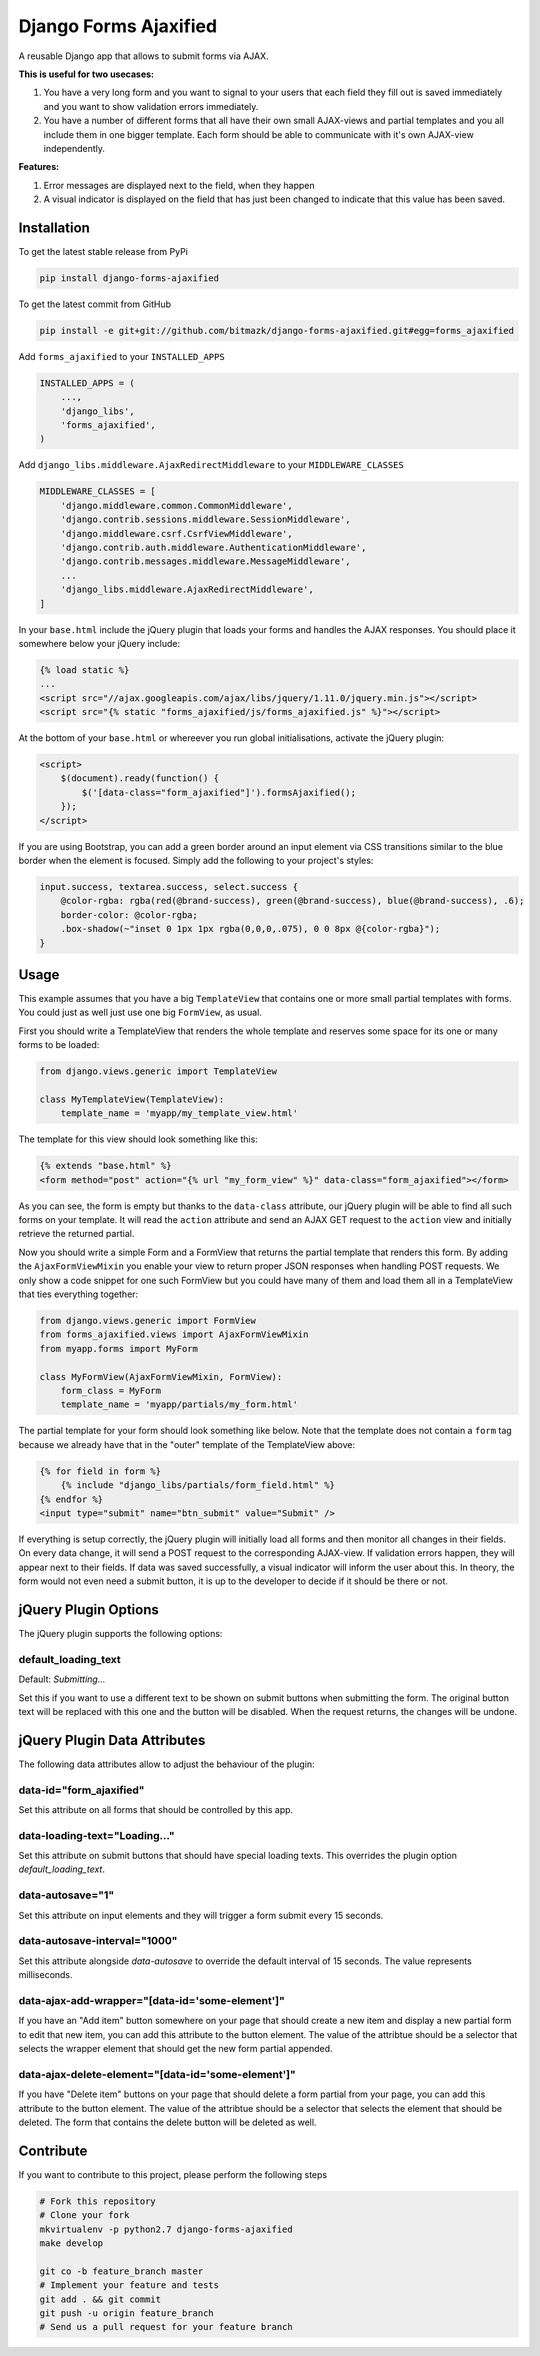 Django Forms Ajaxified
======================

A reusable Django app that allows to submit forms via AJAX.

**This is useful for two usecases:**

1. You have a very long form and you want to signal to your users that each
   field they fill out is saved immediately and you want to show validation
   errors immediately.
2. You have a number of different forms that all have their own small
   AJAX-views and partial templates and you all include them in one bigger
   template. Each form should be able to communicate with it's own AJAX-view
   independently.

**Features:**

1. Error messages are displayed next to the field, when they happen
2. A visual indicator is displayed on the field that has just been changed to
   indicate that this value has been saved.


Installation
------------

To get the latest stable release from PyPi

.. code-block:: bash

    pip install django-forms-ajaxified

To get the latest commit from GitHub

.. code-block:: bash

    pip install -e git+git://github.com/bitmazk/django-forms-ajaxified.git#egg=forms_ajaxified

Add ``forms_ajaxified`` to your ``INSTALLED_APPS``

.. code-block:: python

    INSTALLED_APPS = (
        ...,
        'django_libs',
        'forms_ajaxified',
    )

Add ``django_libs.middleware.AjaxRedirectMiddleware`` to your
``MIDDLEWARE_CLASSES``

.. code-block:: python

    MIDDLEWARE_CLASSES = [
        'django.middleware.common.CommonMiddleware',
        'django.contrib.sessions.middleware.SessionMiddleware',
        'django.middleware.csrf.CsrfViewMiddleware',
        'django.contrib.auth.middleware.AuthenticationMiddleware',
        'django.contrib.messages.middleware.MessageMiddleware',
        ...
        'django_libs.middleware.AjaxRedirectMiddleware',
    ]

In your ``base.html`` include the jQuery plugin that loads your forms and
handles the AJAX responses. You should place it somewhere below your jQuery
include:

.. code-block:: html

    {% load static %}
    ...
    <script src="//ajax.googleapis.com/ajax/libs/jquery/1.11.0/jquery.min.js"></script>
    <script src="{% static "forms_ajaxified/js/forms_ajaxified.js" %}"></script>

At the bottom of your ``base.html`` or whereever you run global
initialisations, activate the jQuery plugin:

.. code-block:: html

    <script>
        $(document).ready(function() {
            $('[data-class="form_ajaxified"]').formsAjaxified();
        });
    </script>

If you are using Bootstrap, you can add a green border around an input element
via CSS transitions similar to the blue border when the element is focused.
Simply add the following to your project's styles:

.. code-block:: less

    input.success, textarea.success, select.success {
        @color-rgba: rgba(red(@brand-success), green(@brand-success), blue(@brand-success), .6);
        border-color: @color-rgba;
        .box-shadow(~"inset 0 1px 1px rgba(0,0,0,.075), 0 0 8px @{color-rgba}");
    }

Usage
-----

This example assumes that you have a big ``TemplateView`` that contains one
or more small partial templates with forms. You could just as well just use
one big ``FormView``, as usual.

First you should write a TemplateView that renders the whole template and
reserves some space for its one or many forms to be loaded:

.. code-block:: python

    from django.views.generic import TemplateView

    class MyTemplateView(TemplateView):
        template_name = 'myapp/my_template_view.html'

The template for this view should look something like this:

.. code-block:: html

    {% extends "base.html" %}
    <form method="post" action="{% url "my_form_view" %}" data-class="form_ajaxified"></form>

As you can see, the form is empty but thanks to the ``data-class`` attribute,
our jQuery plugin will be able to find all such forms on your template. It will
read the ``action`` attribute and send an AJAX GET request to the ``action``
view and initially retrieve the returned partial.

Now you should write a simple Form and a FormView that returns the partial
template that renders this form. By adding the ``AjaxFormViewMixin`` you
enable your view to return proper JSON responses when handling POST requests.
We only show a code snippet for one such FormView but you could have many of
them and load them all in a TemplateView that ties everything together:

.. code-block:: python

    from django.views.generic import FormView
    from forms_ajaxified.views import AjaxFormViewMixin
    from myapp.forms import MyForm

    class MyFormView(AjaxFormViewMixin, FormView):
        form_class = MyForm
        template_name = 'myapp/partials/my_form.html'

The partial template for your form should look something like below. Note that
the template does not contain a ``form`` tag because we already have that in
the "outer" template of the TemplateView above:

.. code-block:: html

    {% for field in form %}
        {% include "django_libs/partials/form_field.html" %}
    {% endfor %}
    <input type="submit" name="btn_submit" value="Submit" />

If everything is setup correctly, the jQuery plugin will initially load all
forms and then monitor all changes in their fields. On every data change, it
will send a POST request to the corresponding AJAX-view. If validation errors
happen, they will appear next to their fields. If data was saved successfully,
a visual indicator will inform the user about this. In theory, the form would
not even need a submit button, it is up to the developer to decide if it should
be there or not.

jQuery Plugin Options
---------------------

The jQuery plugin supports the following options:

default_loading_text
++++++++++++++++++++

Default: `Submitting...`

Set this if you want to use a different text to be shown on submit buttons when
submitting the form. The original button text will be replaced with this one
and the button will be disabled. When the request returns, the changes will
be undone.

jQuery Plugin Data Attributes
-----------------------------

The following data attributes allow to adjust the behaviour of the plugin:

data-id="form_ajaxified"
++++++++++++++++++++++++

Set this attribute on all forms that should be controlled by this app.

data-loading-text="Loading..."
++++++++++++++++++++++++++++++

Set this attribute on submit buttons that should have special loading texts.
This overrides the plugin option `default_loading_text`.

data-autosave="1"
+++++++++++++++++

Set this attribute on input elements and they will trigger a form submit every
15 seconds.

data-autosave-interval="1000"
+++++++++++++++++++++++++++++

Set this attribute alongside `data-autosave` to override the default interval
of 15 seconds. The value represents milliseconds.

data-ajax-add-wrapper="[data-id='some-element']"
++++++++++++++++++++++++++++++++++++++++++++++++

If you have an "Add item" button somewhere on your page that should create
a new item and display a new partial form to edit that new item, you can
add this attribute to the button element. The value of the attribtue should
be a selector that selects the wrapper element that should get the new form
partial appended.

data-ajax-delete-element="[data-id='some-element']"
+++++++++++++++++++++++++++++++++++++++++++++++++++

If you have "Delete item" buttons on your page that should delete a form
partial from your page, you can add this attribute to the button element. The
value of the attribtue should be a selector that selects the element that
should be deleted. The form that contains the delete button will be deleted as
well.

Contribute
----------

If you want to contribute to this project, please perform the following steps

.. code-block:: bash

    # Fork this repository
    # Clone your fork
    mkvirtualenv -p python2.7 django-forms-ajaxified
    make develop

    git co -b feature_branch master
    # Implement your feature and tests
    git add . && git commit
    git push -u origin feature_branch
    # Send us a pull request for your feature branch
